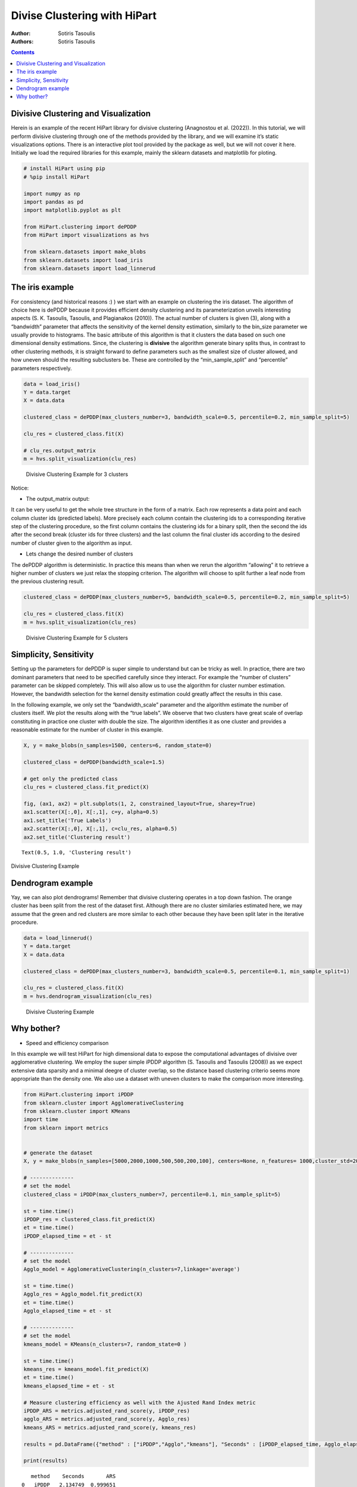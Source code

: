 =============================
Divise Clustering with HiPart
=============================

:Author: Sotiris Tasoulis
:Authors:
   Sotiris Tasoulis

.. contents::
   :depth: 3
..

Divisive Clustering and Visualization
=====================================

Herein is an example of the recent HiPart library for divisive
clustering (Anagnostou et al. (2022)). In this tutorial, we will perform
divisive clustering through one of the methods provided by the library,
and we will examine it’s static visualizations options. There is an
interactive plot tool provided by the package as well, but we will not
cover it here. Initially we load the required libraries for this
example, mainly the sklearn datasets and matplotlib for ploting.

.. container:: cell

   .. code:: python

      # install HiPart using pip
      # %pip install HiPart

      import numpy as np
      import pandas as pd
      import matplotlib.pyplot as plt

      from HiPart.clustering import dePDDP
      from HiPart import visualizations as hvs

      from sklearn.datasets import make_blobs
      from sklearn.datasets import load_iris
      from sklearn.datasets import load_linnerud

The iris example
================

For consistency (and historical reasons :) ) we start with an example on
clustering the iris dataset. The algorithm of choice here is dePDDP
because it provides efficient density clustering and its
parameterization unveils interesting aspects (S. K. Tasoulis, Tasoulis,
and Plagianakos (2010)). The actual number of clusters is given (3),
along with a “bandwidth” parameter that affects the sensitivity of the
kernel density estimation, similarly to the bin_size parameter we
usually provide to histograms. The basic attribute of this algorithm is
that it clusters the data based on such one dimensional density
estimations. Since, the clustering is **divisive** the algorithm
generate binary splits thus, in contrast to other clustering methods, it
is straight forward to define parameters such as the smallest size of
cluster allowed, and how uneven should the resulting subclusters be.
These are controlled by the “min_sample_split” and “percentile”
parameters respectively.

.. container:: cell

   .. code:: python

      data = load_iris()
      Y = data.target
      X = data.data 

      clustered_class = dePDDP(max_clusters_number=3, bandwidth_scale=0.5, percentile=0.2, min_sample_split=5)

      clu_res = clustered_class.fit(X)

      # clu_res.output_matrix
      m = hvs.split_visualization(clu_res)

   .. container:: cell-output cell-output-display

      .. figure:: hipart-example1_files/figure-rst/fig0-output-1.png
         :alt: Divisive Clustering Example for 3 clusters
         :name: fig0

         Divisive Clustering Example for 3 clusters

Notice:

-  The output_matrix output:

It can be very useful to get the whole tree structure in the form of a
matrix. Each row represents a data point and each column cluster ids
(predicted labels). More precisely each column contain the clustering
ids to a corresponding iterative step of the clustering procedure, so
the first column contains the clustering ids for a binary split, then
the second the ids after the second break (cluster ids for three
clusters) and the last column the final cluster ids according to the
desired number of cluster given to the algorithm as input.

-  Lets change the desired number of clusters

The dePDDP algorithm is deterministic. In practice this means than when
we rerun the algorithm “allowing” it to retrieve a higher number of
clusters we just relax the stopping criterion. The algorithm will choose
to split further a leaf node from the previous clustering result.

.. container:: cell

   .. code:: python

      clustered_class = dePDDP(max_clusters_number=5, bandwidth_scale=0.5, percentile=0.2, min_sample_split=5)

      clu_res = clustered_class.fit(X)
      m = hvs.split_visualization(clu_res)

   .. container:: cell-output cell-output-display

      .. figure:: hipart-example1_files/figure-rst/fig2-output-1.png
         :alt: Divisive Clustering Example for 5 clusters
         :name: fig2

         Divisive Clustering Example for 5 clusters

Simplicity, Sensitivity
=======================

Setting up the parameters for dePDDP is super simple to understand but
can be tricky as well. In practice, there are two dominant parameters
that need to be specified carefully since they interact. For example the
“number of clusters” parameter can be skipped completely. This will also
allow us to use the algorithm for cluster number estimation. However,
the bandwidth selection for the kernel density estimation could greatly
affect the results in this case.

In the following example, we only set the “bandwidth_scale” parameter
and the algorithm estimate the number of clusters itself. We plot the
results along with the “true labels”. We observe that two clusters have
great scale of overlap constituting in practice one cluster with double
the size. The algorithm identifies it as one cluster and provides a
reasonable estimate for the number of cluster in this example.

.. container:: cell
   :name: fig3

   .. code:: python

      X, y = make_blobs(n_samples=1500, centers=6, random_state=0)

      clustered_class = dePDDP(bandwidth_scale=1.5)

      # get only the predicted class
      clu_res = clustered_class.fit_predict(X)

      fig, (ax1, ax2) = plt.subplots(1, 2, constrained_layout=True, sharey=True)
      ax1.scatter(X[:,0], X[:,1], c=y, alpha=0.5)
      ax1.set_title('True Labels')
      ax2.scatter(X[:,0], X[:,1], c=clu_res, alpha=0.5)
      ax2.set_title('Clustering result')

   .. container:: cell-output cell-output-display
      :name: fig3-1

      ::

         Text(0.5, 1.0, 'Clustering result')

      Divisive Clustering Example

   .. container:: cell-output cell-output-display

      .. image:: hipart-example1_files/figure-rst/fig3-output-2.png
         :name: fig3-2

Dendrogram example
==================

Yay, we can also plot dendrograms! Remember that divisive clustering
operates in a top down fashion. The orange cluster has been split from
the rest of the dataset first. Although there are no cluster similaries
estimated here, we may assume that the green and red clusters are more
similar to each other because they have been split later in the
iterative procedure.

.. container:: cell

   .. code:: python

      data = load_linnerud()
      Y = data.target
      X = data.data 

      clustered_class = dePDDP(max_clusters_number=3, bandwidth_scale=0.5, percentile=0.1, min_sample_split=1)

      clu_res = clustered_class.fit(X)
      m = hvs.dendrogram_visualization(clu_res)

   .. container:: cell-output cell-output-display

      .. figure:: hipart-example1_files/figure-rst/fig4-output-1.png
         :alt: Divisive Clustering Example
         :name: fig4

         Divisive Clustering Example

Why bother?
===========

-  Speed and efficiency comparison

In this example we will test HiPart for high dimensional data to expose
the computational advantages of divisive over agglomerative clustering.
We employ the super simple iPDDP algorithm (S. Tasoulis and Tasoulis
(2008)) as we expect extensive data sparsity and a minimal deegre of
cluster overlap, so the distance based clustering criterio seems more
appropriate than the density one. We also use a dataset with uneven
clusters to make the comparison more interesting.

.. container:: cell

   .. code:: python

      from HiPart.clustering import iPDDP
      from sklearn.cluster import AgglomerativeClustering
      from sklearn.cluster import KMeans
      import time
      from sklearn import metrics


      # generate the dataset
      X, y = make_blobs(n_samples=[5000,2000,1000,500,500,200,100], centers=None, n_features= 1000,cluster_std=20,random_state=2)

      # --------------
      # set the model
      clustered_class = iPDDP(max_clusters_number=7, percentile=0.1, min_sample_split=5)

      st = time.time()
      iPDDP_res = clustered_class.fit_predict(X)
      et = time.time()
      iPDDP_elapsed_time = et - st

      # --------------
      # set the model
      Agglo_model = AgglomerativeClustering(n_clusters=7,linkage='average')

      st = time.time()
      Agglo_res = Agglo_model.fit_predict(X)
      et = time.time()
      Agglo_elapsed_time = et - st

      # --------------
      # set the model
      kmeans_model = KMeans(n_clusters=7, random_state=0 )

      st = time.time()
      kmeans_res = kmeans_model.fit_predict(X)
      et = time.time()
      kmeans_elapsed_time = et - st

      # Measure clustering efficiency as well with the Ajusted Rand Index metric
      iPDDP_ARS = metrics.adjusted_rand_score(y, iPDDP_res)
      agglo_ARS = metrics.adjusted_rand_score(y, Agglo_res)
      kmeans_ARS = metrics.adjusted_rand_score(y, kmeans_res)

      results = pd.DataFrame({"method" : ["iPDDP","Agglo","kmeans"], "Seconds" : [iPDDP_elapsed_time, Agglo_elapsed_time,kmeans_elapsed_time], "ARS" : [iPDDP_ARS,agglo_ARS,kmeans_ARS] })

      print(results)

   .. container:: cell-output cell-output-stdout

      ::

            method    Seconds       ARS
         0   iPDDP   2.134749  0.999651
         1   Agglo  30.910616  0.975736
         2  kmeans   5.666819  0.583536

.. container:: references csl-bib-body hanging-indent
   :name: refs

   .. container:: csl-entry
      :name: ref-anagnostou2022hipart

      Anagnostou, Panagiotis, Sotiris Tasoulis, Vassilis Plagianakos,
      and Dimitris Tasoulis. 2022. “HiPart: Hierarchical Divisive
      Clustering Toolbox.” arXiv.
      https://doi.org/10.48550/ARXIV.2209.08680.

   .. container:: csl-entry
      :name: ref-TASOULIS20103391

      Tasoulis, S. K., D. K. Tasoulis, and V. P. Plagianakos. 2010.
      “Enhancing Principal Direction Divisive Clustering.” *Pattern
      Recognition* 43 (10): 3391–411.
      https://doi.org/https://doi.org/10.1016/j.patcog.2010.05.025.

   .. container:: csl-entry
      :name: ref-tasoulis2008improving

      Tasoulis, SK, and DK Tasoulis. 2008. “Improving Principal
      Direction Divisive Clustering.” In *14th ACM SIGKDD International
      Conference on Knowledge Discovery and Data Mining (KDD 2008),
      Workshop on Data Mining Using Matrices and Tensors*.
